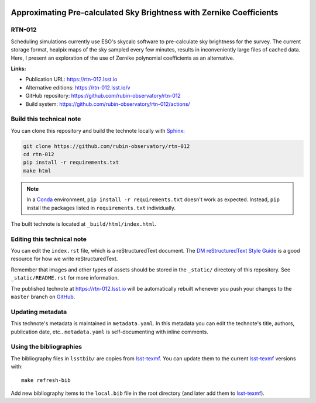 .. image:: https://img.shields.io/badge/rtn--012-lsst.io-brightgreen.svg
   :target: https://rtn-012.lsst.io
.. image:: https://github.com/rubin-observatory/rtn-012/workflows/CI/badge.svg
   :target: https://github.com/rubin-observatory/rtn-012/actions/
..
  Uncomment this section and modify the DOI strings to include a Zenodo DOI badge in the README
  .. image:: https://zenodo.org/badge/doi/10.5281/zenodo.#####.svg
     :target: http://dx.doi.org/10.5281/zenodo.#####

#####################################################################
Approximating Pre-calculated Sky Brightness with Zernike Coefficients
#####################################################################

RTN-012
=======

Scheduling simulations currently use ESO's skycalc software to pre-calculate sky brightness for the survey. The current storage format, healpix maps of the sky sampled every few minutes, results in inconveniently large files of cached data. Here, I present an exploration of the use of Zernike polynomial coefficients as an alternative.

**Links:**

- Publication URL: https://rtn-012.lsst.io
- Alternative editions: https://rtn-012.lsst.io/v
- GitHub repository: https://github.com/rubin-observatory/rtn-012
- Build system: https://github.com/rubin-observatory/rtn-012/actions/


Build this technical note
=========================

You can clone this repository and build the technote locally with `Sphinx`_:

.. code-block:: bash

   git clone https://github.com/rubin-observatory/rtn-012
   cd rtn-012
   pip install -r requirements.txt
   make html

.. note::

   In a Conda_ environment, ``pip install -r requirements.txt`` doesn't work as expected.
   Instead, ``pip`` install the packages listed in ``requirements.txt`` individually.

The built technote is located at ``_build/html/index.html``.

Editing this technical note
===========================

You can edit the ``index.rst`` file, which is a reStructuredText document.
The `DM reStructuredText Style Guide`_ is a good resource for how we write reStructuredText.

Remember that images and other types of assets should be stored in the ``_static/`` directory of this repository.
See ``_static/README.rst`` for more information.

The published technote at https://rtn-012.lsst.io will be automatically rebuilt whenever you push your changes to the ``master`` branch on `GitHub <https://github.com/rubin-observatory/rtn-012>`_.

Updating metadata
=================

This technote's metadata is maintained in ``metadata.yaml``.
In this metadata you can edit the technote's title, authors, publication date, etc..
``metadata.yaml`` is self-documenting with inline comments.

Using the bibliographies
========================

The bibliography files in ``lsstbib/`` are copies from `lsst-texmf`_.
You can update them to the current `lsst-texmf`_ versions with::

   make refresh-bib

Add new bibliography items to the ``local.bib`` file in the root directory (and later add them to `lsst-texmf`_).

.. _Sphinx: http://sphinx-doc.org
.. _DM reStructuredText Style Guide: https://developer.lsst.io/restructuredtext/style.html
.. _this repo: ./index.rst
.. _Conda: http://conda.pydata.org/docs/
.. _lsst-texmf: https://lsst-texmf.lsst.io
